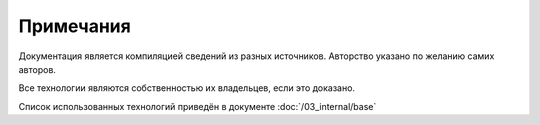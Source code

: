 Примечания
==========

Документация является компиляцией сведений из разных источников. 
Авторство указано по желанию самих авторов.

Все технологии являются собственностью их владельцев, если это доказано.

Список использованных технологий приведён в документе :doc:`/03_internal/base`
